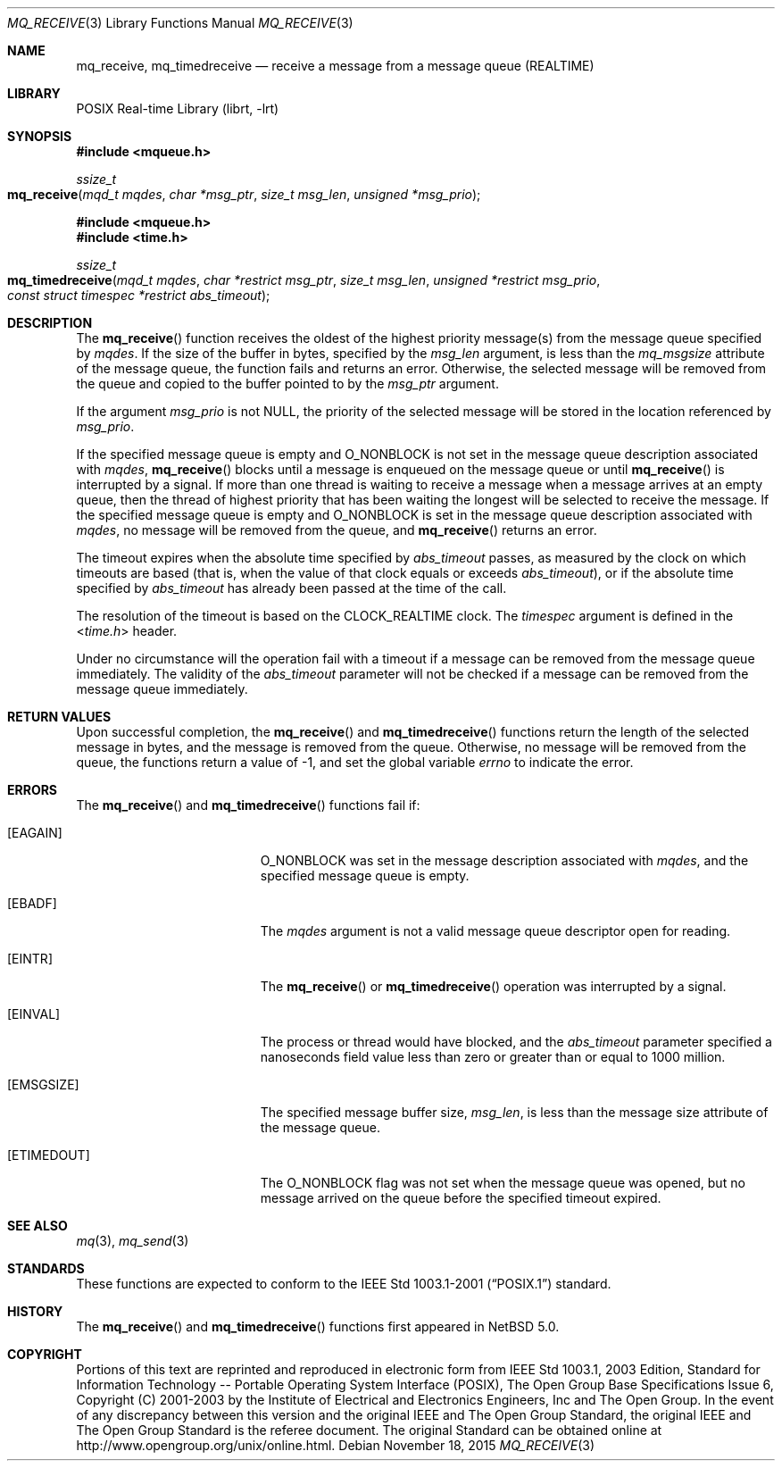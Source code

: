.\"	$NetBSD: mq_receive.3,v 1.6 2015/11/19 07:03:13 wiz Exp $
.\"
.\" Copyright (c) 2001-2003 The Open Group, All Rights Reserved
.\"
.Dd November 18, 2015
.Dt MQ_RECEIVE 3
.Os
.Sh NAME
.Nm mq_receive, mq_timedreceive
.Nd receive a message from a message queue (REALTIME)
.Sh LIBRARY
.Lb librt
.Sh SYNOPSIS
.In mqueue.h
.Ft ssize_t
.Fo mq_receive
.Fa "mqd_t mqdes"
.Fa "char *msg_ptr"
.Fa "size_t msg_len"
.Fa "unsigned *msg_prio"
.Fc
.In mqueue.h
.In time.h
.Ft ssize_t
.Fo mq_timedreceive
.Fa "mqd_t mqdes"
.Fa "char *restrict msg_ptr"
.Fa "size_t msg_len"
.Fa "unsigned *restrict msg_prio"
.Fa "const struct timespec *restrict abs_timeout"
.Fc
.Sh DESCRIPTION
The
.Fn mq_receive
function receives the oldest of the highest priority message(s)
from the message queue specified by
.Fa mqdes .
If the size of the buffer in bytes, specified by the
.Fa msg_len
argument, is less than the
.Va mq_msgsize
attribute of the message queue, the function fails and returns an error.
Otherwise, the selected message will be removed from the queue and copied
to the buffer pointed to by the
.Fa msg_ptr
argument.
.Pp
If the argument
.Fa msg_prio
is not
.Dv NULL ,
the priority of the selected message will be stored in the location
referenced by
.Fa msg_prio .
.Pp
If the specified message queue is empty and
.Dv O_NONBLOCK
is not set in the message queue description associated with
.Fa mqdes ,
.Fn mq_receive
blocks until a message is enqueued on the message queue or until
.Fn mq_receive
is interrupted by a signal.
If more than one thread is waiting to receive a message when a
message arrives at an empty queue, then the thread of highest
priority that has been waiting the longest will be selected to
receive the message.
If the specified message queue is empty and
.Dv O_NONBLOCK
is set in the message queue description associated with
.Fa mqdes ,
no message will be removed from the queue, and
.Fn mq_receive
returns an error.
.Pp
The timeout expires when the absolute time specified by
.Fa abs_timeout
passes, as measured by the clock on which timeouts are based (that is,
when the value of that clock equals or exceeds
.Fa abs_timeout ) ,
or if the absolute time specified by
.Fa abs_timeout
has already been passed at the time of the call.
.Pp
The resolution of the timeout is based on the CLOCK_REALTIME clock.
The
.Fa timespec
argument is defined in the
.In time.h
header.
.Pp
Under no circumstance will the operation fail with a timeout if a
message can be removed from the message queue immediately.
The validity of the
.Fa abs_timeout
parameter will not be checked if a message can be removed from the
message queue immediately.
.Sh RETURN VALUES
Upon successful completion, the
.Fn mq_receive
and
.Fn mq_timedreceive
functions return the length of the selected message in bytes, and the
message is removed from the queue.
Otherwise, no message will be removed from the queue,
the functions return a value of
\-1, and set the global variable
.Va errno
to indicate the error.
.Sh ERRORS
The
.Fn mq_receive
and
.Fn mq_timedreceive
functions fail if:
.Bl -tag -width Er
.It Bq Er EAGAIN
.Dv O_NONBLOCK
was set in the message description associated with
.Fa mqdes ,
and the specified message queue is empty.
.It Bq Er EBADF
The
.Fa mqdes
argument is not a valid message queue descriptor open for reading.
.It Bq Er EINTR
The
.Fn mq_receive
or
.Fn mq_timedreceive
operation was interrupted by a signal.
.It Bq Er EINVAL
The process or thread would have blocked, and the
.Fa abs_timeout
parameter specified a nanoseconds field value less than zero
or greater than or equal to 1000 million.
.It Bq Er EMSGSIZE
The specified message buffer size,
.Fa msg_len ,
is less than the message size attribute of the message queue.
.It Bq Er ETIMEDOUT
The
.Dv O_NONBLOCK
flag was not set when the message queue was opened,
but no message arrived on the queue before the specified timeout expired.
.El
.Sh SEE ALSO
.Xr mq 3 ,
.Xr mq_send 3
.Sh STANDARDS
These functions are expected to conform to the
.St -p1003.1-2001
standard.
.Sh HISTORY
The
.Fn mq_receive
and
.Fn mq_timedreceive
functions first appeared in
.Nx 5.0 .
.Sh COPYRIGHT
Portions of this text are reprinted and reproduced in electronic form
from IEEE Std 1003.1, 2003 Edition, Standard for Information Technology
-- Portable Operating System Interface (POSIX), The Open Group Base
Specifications Issue 6, Copyright (C) 2001-2003 by the Institute of
Electrical and Electronics Engineers, Inc and The Open Group.
In the
event of any discrepancy between this version and the original IEEE and
The Open Group Standard, the original IEEE and The Open Group Standard
is the referee document.
The original Standard can be obtained online at
.Lk http://www.opengroup.org/unix/online.html .
